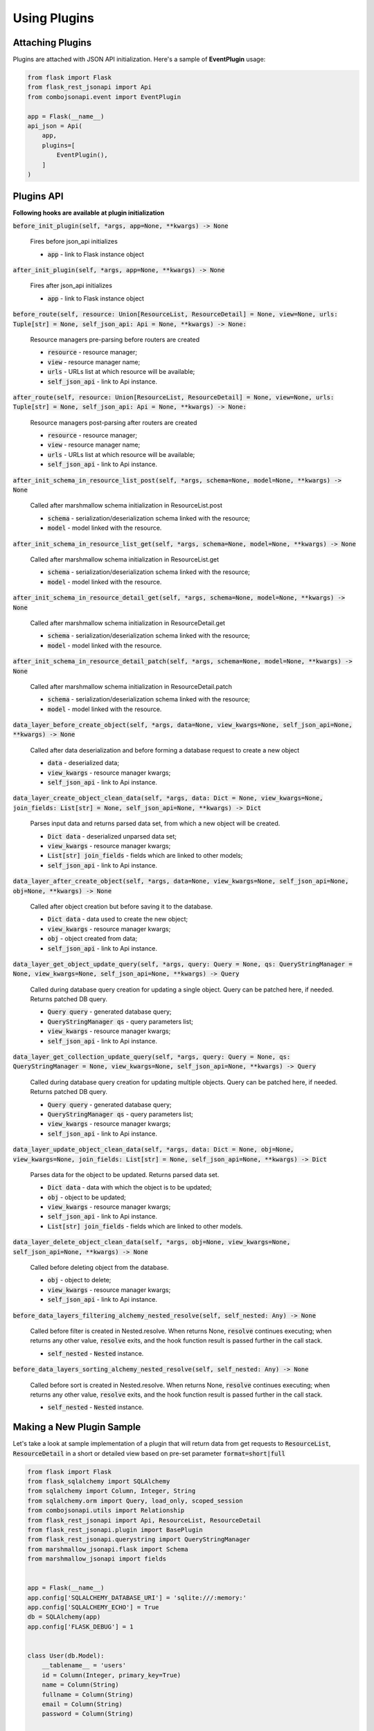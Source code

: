 Using Plugins
-------------

Attaching Plugins
~~~~~~~~~~~~~~~~~
Plugins are attached with JSON API initialization. Here's a sample of **EventPlugin** usage:


.. code:: python

    from flask import Flask
    from flask_rest_jsonapi import Api
    from combojsonapi.event import EventPlugin

    app = Flask(__name__)
    api_json = Api(
        app,
        plugins=[
            EventPlugin(),
        ]
    )

Plugins API
~~~~~~~~~~~
**Following hooks are available at plugin initialization**

:code:`before_init_plugin(self, *args, app=None, **kwargs) -> None`

    Fires before json_api initializes

    - :code:`app` - link to Flask instance object

:code:`after_init_plugin(self, *args, app=None, **kwargs) -> None`

    Fires after json_api initializes

    - :code:`app` - link to Flask instance object

:code:`before_route(self, resource: Union[ResourceList, ResourceDetail] = None, view=None, urls: Tuple[str] = None, self_json_api: Api = None, **kwargs) -> None:`

    Resource managers pre-parsing before routers are created

    - :code:`resource` - resource manager;
    - :code:`view` - resource manager name;
    - :code:`urls` - URLs list at which resource will be available;
    - :code:`self_json_api` - link to Api instance.

:code:`after_route(self, resource: Union[ResourceList, ResourceDetail] = None, view=None, urls: Tuple[str] = None, self_json_api: Api = None, **kwargs) -> None:`

    Resource managers post-parsing after routers are created

    - :code:`resource` - resource manager;
    - :code:`view` - resource manager name;
    - :code:`urls` - URLs list at which resource will be available;
    - :code:`self_json_api` - link to Api instance.

:code:`after_init_schema_in_resource_list_post(self, *args, schema=None, model=None, **kwargs) -> None`

    Called after marshmallow schema initialization in ResourceList.post

    - :code:`schema` - serialization/deserialization schema linked with the resource;
    - :code:`model` - model linked with the resource.

:code:`after_init_schema_in_resource_list_get(self, *args, schema=None, model=None, **kwargs) -> None`

    Called after marshmallow schema initialization in ResourceList.get

    - :code:`schema` - serialization/deserialization schema linked with the resource;
    - :code:`model` - model linked with the resource.

:code:`after_init_schema_in_resource_detail_get(self, *args, schema=None, model=None, **kwargs) -> None`

    Called after marshmallow schema initialization in ResourceDetail.get

    - :code:`schema` - serialization/deserialization schema linked with the resource;
    - :code:`model` - model linked with the resource.

:code:`after_init_schema_in_resource_detail_patch(self, *args, schema=None, model=None, **kwargs) -> None`

    Called after marshmallow schema initialization in ResourceDetail.patch

    - :code:`schema` - serialization/deserialization schema linked with the resource;
    - :code:`model` - model linked with the resource.

:code:`data_layer_before_create_object(self, *args, data=None, view_kwargs=None, self_json_api=None, **kwargs) -> None`

    Called after data deserialization and before forming a database request to create a new object

    - :code:`data` - deserialized data;
    - :code:`view_kwargs` - resource manager kwargs;
    - :code:`self_json_api` - link to Api instance.

:code:`data_layer_create_object_clean_data(self, *args, data: Dict = None, view_kwargs=None, join_fields: List[str] = None, self_json_api=None, **kwargs) -> Dict`

    Parses input data and returns parsed data set, from which a new object will be created.

    - :code:`Dict data` - deserialized unparsed data set;
    - :code:`view_kwargs` - resource manager kwargs;
    - :code:`List[str] join_fields` - fields which are linked to other models;
    - :code:`self_json_api` - link to Api instance.

:code:`data_layer_after_create_object(self, *args, data=None, view_kwargs=None, self_json_api=None, obj=None, **kwargs) -> None`

    Called after object creation but before saving it to the database.

    - :code:`Dict data` - data used to create the new object;
    - :code:`view_kwargs` - resource manager kwargs;
    - :code:`obj` - object created from data;
    - :code:`self_json_api` - link to Api instance.

:code:`data_layer_get_object_update_query(self, *args, query: Query = None, qs: QueryStringManager = None, view_kwargs=None, self_json_api=None, **kwargs) -> Query`

    Called during database query creation for updating a single object. Query can be patched here, if needed. Returns patched DB query.

    - :code:`Query query` - generated database query;
    - :code:`QueryStringManager qs` - query parameters list;
    - :code:`view_kwargs` - resource manager kwargs;
    - :code:`self_json_api` - link to Api instance.

:code:`data_layer_get_collection_update_query(self, *args, query: Query = None, qs: QueryStringManager = None, view_kwargs=None, self_json_api=None, **kwargs) -> Query`

    Called during database query creation for updating multiple objects. Query can be patched here, if needed. Returns patched DB query.

    - :code:`Query query` - generated database query;
    - :code:`QueryStringManager qs` - query parameters list;
    - :code:`view_kwargs` - resource manager kwargs;
    - :code:`self_json_api` - link to Api instance.

:code:`data_layer_update_object_clean_data(self, *args, data: Dict = None, obj=None, view_kwargs=None, join_fields: List[str] = None, self_json_api=None, **kwargs) -> Dict`

    Parses data for the object to be updated. Returns parsed data set.

    - :code:`Dict data` - data with which the object is to be updated;
    - :code:`obj` - object to be updated;
    - :code:`view_kwargs` - resource manager kwargs;
    - :code:`self_json_api` - link to Api instance.
    - :code:`List[str] join_fields` - fields which are linked to other models.

:code:`data_layer_delete_object_clean_data(self, *args, obj=None, view_kwargs=None, self_json_api=None, **kwargs) -> None`

    Called before deleting object from the database.

    - :code:`obj` - object to delete;
    - :code:`view_kwargs` - resource manager kwargs;
    - :code:`self_json_api` - link to Api instance.

:code:`before_data_layers_filtering_alchemy_nested_resolve(self, self_nested: Any) -> None`

    Called before filter is created in Nested.resolve.
    When returns None, :code:`resolve` continues executing; when returns any other value, :code:`resolve` exits, and the hook function result is passed further in the call stack.

    - :code:`self_nested` - :code:`Nested` instance.

:code:`before_data_layers_sorting_alchemy_nested_resolve(self, self_nested: Any) -> None`

    Called before sort is created in Nested.resolve.
    When returns None, :code:`resolve` continues executing; when returns any other value, :code:`resolve` exits, and the hook function result is passed further in the call stack.

    - :code:`self_nested` - :code:`Nested` instance.

Making a New Plugin Sample
~~~~~~~~~~~~~~~~~~~~~~~~~~
Let's take a look at sample implementation of a plugin that will return data from get requests to :code:`ResourceList`, :code:`ResourceDetail`
in a short or detailed view based on pre-set parameter :code:`format=short|full`

.. code:: python

    from flask import Flask
    from flask_sqlalchemy import SQLAlchemy
    from sqlalchemy import Column, Integer, String
    from sqlalchemy.orm import Query, load_only, scoped_session
    from combojsonapi.utils import Relationship
    from flask_rest_jsonapi import Api, ResourceList, ResourceDetail
    from flask_rest_jsonapi.plugin import BasePlugin
    from flask_rest_jsonapi.querystring import QueryStringManager
    from marshmallow_jsonapi.flask import Schema
    from marshmallow_jsonapi import fields


    app = Flask(__name__)
    app.config['SQLALCHEMY_DATABASE_URI'] = 'sqlite:///:memory:'
    app.config['SQLALCHEMY_ECHO'] = True
    db = SQLAlchemy(app)
    app.config['FLASK_DEBUG'] = 1


    class User(db.Model):
        __tablename__ = 'users'
        id = Column(Integer, primary_key=True)
        name = Column(String)
        fullname = Column(String)
        email = Column(String)
        password = Column(String)


    db.create_all()


    class UserSchema(Schema):
        class Meta:
            type_ = 'user'
            self_view = 'user_detail'
            self_view_kwargs = {'id': '<id>'}
            self_view_many = 'user_list'
            ordered = True

        id = fields.Integer(as_string=True)
        name = fields.String()
        fullname = fields.String()
        email = fields.String()
        password = fields.String()


    class UserResourceList(ResourceList):
        schema = UserSchema
        method = ['GET']
        data_layer = {
            'session': db.session,
            'model': User,
            'short_format': ['id', 'name']
        }


    class UserResourceDetail(ResourceDetail):
        schema = UserSchema
        method = ['GET']
        data_layer = {
            'session': db.session,
            'model': User,
            'short_format': ['id', 'name']
        }


    class FormatPlugin(BasePlugin):

        def _update_query(self, *args, query: Query = None, qs: QueryStringManager = None,
                            view_kwargs=None, self_json_api=None, **kwargs) -> Query:
            all_fields = self_json_api.model.__mapper__.column_attrs.keys()
            short_format = self_json_api.short_format if hasattr(self_json_api, 'short_format') else all_fields
            full_format = self_json_api.full_format if hasattr(self_json_api, 'full_format') else all_fields
            fields = short_format if qs.qs.get('format') == 'short' else full_format

            query = self_json_api.session.query(*[getattr(self_json_api.model, name_field) for name_field in  fields])
            return query

        def data_layer_get_object_update_query(self, *args, query: Query = None, qs: QueryStringManager = None,
                                                view_kwargs=None, self_json_api=None, **kwargs) -> Query:
            return self._update_query(*args, query=query, qs=qs, view_kwargs=view_kwargs,
                                        self_json_api=self_json_api, **kwargs)

        def data_layer_get_collection_update_query(self, *args, query: Query = None, qs: QueryStringManager = None,
                                                    view_kwargs=None, self_json_api=None, **kwargs) -> Query:
            return self._update_query(*args, query=query, qs=qs, view_kwargs=view_kwargs,
                                        self_json_api=self_json_api, **kwargs)



    api_json = Api(
        app,
        plugins=[
            FormatPlugin(),
        ]
    )
    api_json.route(UserResourceList, 'user_list', '/api/user/')
    api_json.route(UserResourceDetail, 'user_detail', '/api/user/<int:id>/')


    if __name__ == '__main__':
        for i in range(10):
            u = User(name=f'name{i}', fullname=f'fullname{i}', email=f'email{i}', password=f'password{i}')
            db.session.add(u)
        db.session.commit()
        app.run(use_reloader=True)
